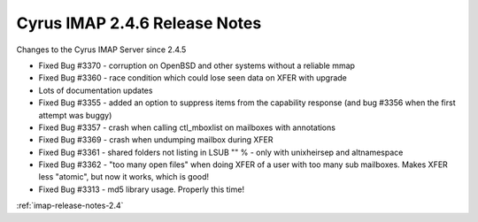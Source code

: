 ==============================
Cyrus IMAP 2.4.6 Release Notes
==============================

Changes to the Cyrus IMAP Server since 2.4.5

*   Fixed Bug #3370 - corruption on OpenBSD and other systems without a reliable mmap
*   Fixed Bug #3360 - race condition which could lose seen data on XFER with upgrade
*   Lots of documentation updates
*   Fixed Bug #3355 - added an option to suppress items from the capability response (and bug #3356 when the first attempt was buggy)
*   Fixed Bug #3357 - crash when calling ctl_mboxlist on mailboxes with annotations
*   Fixed Bug #3369 - crash when undumping mailbox during XFER
*   Fixed Bug #3361 - shared folders not listing in LSUB "" % - only with unixheirsep and altnamespace
*   Fixed Bug #3362 - "too many open files" when doing XFER of a user with too many sub mailboxes. Makes XFER less "atomic", but now it works, which is good!
*   Fixed Bug #3313 - md5 library usage. Properly this time!

:ref:`imap-release-notes-2.4`
